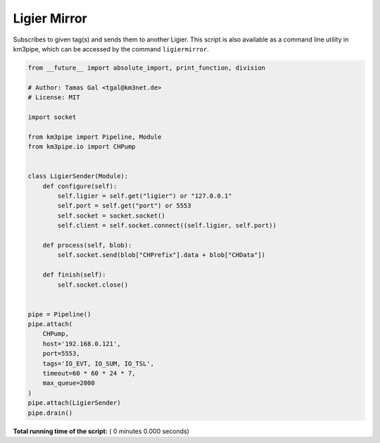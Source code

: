 

.. _sphx_glr_auto_examples_monitoring_ligier_mirror.py:


=============
Ligier Mirror
=============

Subscribes to given tag(s) and sends them to another Ligier.
This script is also available as a command line utility in km3pipe, which can
be accessed by the command ``ligiermirror``.




.. code-block:: python

    from __future__ import absolute_import, print_function, division

    # Author: Tamas Gal <tgal@km3net.de>
    # License: MIT

    import socket

    from km3pipe import Pipeline, Module
    from km3pipe.io import CHPump


    class LigierSender(Module):
        def configure(self):
            self.ligier = self.get("ligier") or "127.0.0.1"
            self.port = self.get("port") or 5553
            self.socket = socket.socket()
            self.client = self.socket.connect((self.ligier, self.port))

        def process(self, blob):
            self.socket.send(blob["CHPrefix"].data + blob["CHData"])

        def finish(self):
            self.socket.close()


    pipe = Pipeline()
    pipe.attach(
        CHPump,
        host='192.168.0.121',
        port=5553,
        tags='IO_EVT, IO_SUM, IO_TSL',
        timeout=60 * 60 * 24 * 7,
        max_queue=2000
    )
    pipe.attach(LigierSender)
    pipe.drain()

**Total running time of the script:** ( 0 minutes  0.000 seconds)



.. only :: html

 .. container:: sphx-glr-footer


  .. container:: sphx-glr-download

     :download:`Download Python source code: ligier_mirror.py <ligier_mirror.py>`



  .. container:: sphx-glr-download

     :download:`Download Jupyter notebook: ligier_mirror.ipynb <ligier_mirror.ipynb>`


.. only:: html

 .. rst-class:: sphx-glr-signature

    `Gallery generated by Sphinx-Gallery <https://sphinx-gallery.readthedocs.io>`_

